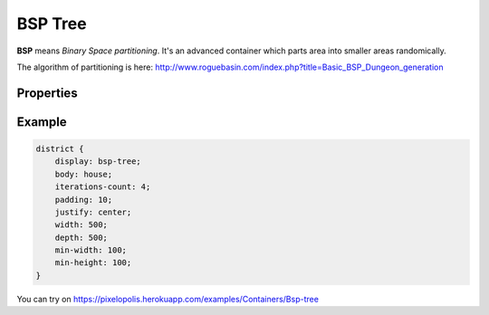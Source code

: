 BSP Tree
=========

.. image:: images/bsp.png

**BSP** means *Binary Space partitioning*. It's an advanced container which parts area into smaller areas randomically.

The algorithm of partitioning is here: http://www.roguebasin.com/index.php?title=Basic_BSP_Dungeon_generation


Properties
-----------

.. css:property:: display
    :type: bsp-tree
    :required:

.. css:property:: body
    :type: DRAW-OBJ-SELECTOR
    :default: null

    links subareas with draw-obj

.. css:property:: padding
    :type: INTEGER
    :default: 0

    padding between subareas.

    .. list-table::

        * - .. figure:: images/bsp-p-5.png
             :figclass: align-center

             padding: 5

          - .. figure:: images/bsp-p-20.png
             :figclass: align-center

             padding: 20

.. css:property:: justify
    :type: JUSTIFY-X, JUSTIFY-Y | center | random
    :default: start, start

    align of body element

    .. list-table::

        * - .. figure:: images/bsp-j-start.png
             :figclass: align-center

             justify: start, start

          - .. figure:: images/bsp-j-end.png
             :figclass: align-center

             justify: end, end

        * - .. figure:: images/bsp-j-center.png
             :figclass: align-center

             justify: center

          - .. figure:: images/bsp-j-random.png
             :figclass: align-center

             justify: random

.. css:property:: iterations-count
    :type: INTEGER
    :default: 3

    How many iterations will be executed to parts area into two smaller areas. Each iteration split each area to two smaller areas (vertically or horizontally). Max number of areas is ``(iterations-count - 1) ** 2`` where ``**`` is a power operator

    If area is too small to split (with *min-width* and *min-height*) then splitting will be stopped.

    If iteration is greater than *iterations-count* and width of area is greater than *max-width* (or vice-versa with height), then area should split into two areas again.

    .. list-table::

        * - .. figure:: images/bsp-i-1.png
             :figclass: align-center

             iterations-count: 1

          - .. figure:: images/bsp-i-2.png
             :figclass: align-center

             iterations-count: 2

        * - .. figure:: images/bsp-i-3.png
             :figclass: align-center

             iterations-count: 3

          - .. figure:: images/bsp-i-4.png
             :figclass: align-center

             iterations-count: 4

.. css:property:: min-width
    :type: INTEGER
    :default: 0

    If width of subarea (+ padding) is smaller than min-width then splitting will be stopped

.. css:property:: min-height
    :type: INTEGER
    :default: 0

    If height of subarea (+ padding) is smaller than min-height then splitting will be stopped

.. css:property:: max-width
    :type: INTEGER
    :default: width of subarea

    If iteration is greater than *iterations-count* and width of area if greater than *max-width*, then area should split into two areas again.

.. css:property:: max-height
    :type: INTEGER
    :default: height of subarea

    If iteration is greater than *iterations-count* and height of area if greater than *max-height*, then area should split into two areas again.


Example
----------

.. code-block:: scss

    district {
        display: bsp-tree;
        body: house;
        iterations-count: 4;
        padding: 10;
        justify: center;
        width: 500;
        depth: 500;
        min-width: 100;
        min-height: 100;
    }

You can try on https://pixelopolis.herokuapp.com/examples/Containers/Bsp-tree
